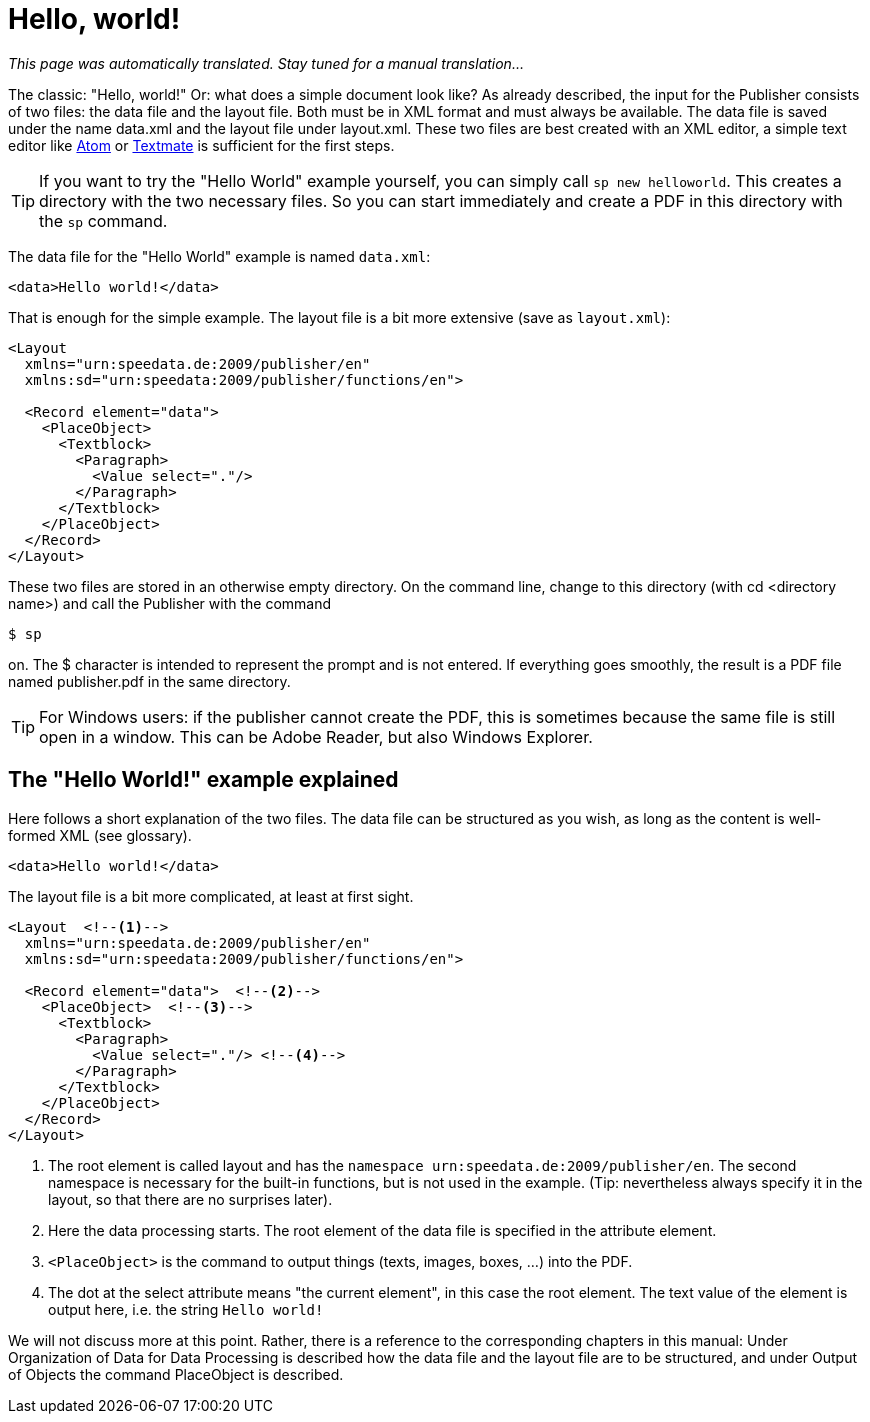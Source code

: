 
[[ch-helloworld]]
= Hello, world!


_This page was automatically translated. Stay tuned for a manual translation..._


The classic: "Hello, world!" Or: what does a simple document look like? As already described, the input for the Publisher consists of two files: the data file and the layout file. Both must be in XML format and must always be available. The data file is saved under the name data.xml and the layout file under layout.xml. These two files are best created with an XML editor, a simple text editor like  https://atom.io/[Atom] or https://macromates.com/[Textmate] is sufficient for the first steps.

TIP: If you want to try the "Hello World" example yourself, you can simply call `sp new helloworld`. This creates a directory with the two necessary files. So you can start immediately and create a PDF in this directory with the `sp` command.

The data file for the "Hello World" example is named `data.xml`:

[source, xml]
-------------------------------------------------------------------------------
<data>Hello world!</data>
-------------------------------------------------------------------------------

That is enough for the simple example. The layout file is a bit more extensive (save as `layout.xml`):

[source, xml]
-------------------------------------------------------------------------------
<Layout
  xmlns="urn:speedata.de:2009/publisher/en"
  xmlns:sd="urn:speedata:2009/publisher/functions/en">

  <Record element="data">
    <PlaceObject>
      <Textblock>
        <Paragraph>
          <Value select="."/>
        </Paragraph>
      </Textblock>
    </PlaceObject>
  </Record>
</Layout>
-------------------------------------------------------------------------------

These two files are stored in an otherwise empty directory. On the command line, change to this directory (with cd <directory name>) and call the Publisher with the command

[source,shell,subs="verbatim,quotes"]
-------------------------------------------------------------------------------
$ sp
-------------------------------------------------------------------------------

on. The $ character is intended to represent the prompt and is not entered. If everything goes smoothly, the result is a PDF file named publisher.pdf in the same directory.

TIP: For Windows users: if the publisher cannot create the PDF, this is sometimes because the same file is still open in a window. This can be Adobe Reader, but also Windows Explorer.

[[ch-helloworld-explained]]
== The "Hello World!" example explained

Here follows a short explanation of the two files. The data file can be structured as you wish, as long as the content is well-formed XML (see glossary).

[source, xml]
-------------------------------------------------------------------------------
<data>Hello world!</data>
-------------------------------------------------------------------------------

The layout file is a bit more complicated, at least at first sight.

[source, xml]
-------------------------------------------------------------------------------
<Layout  <!--1-->
  xmlns="urn:speedata.de:2009/publisher/en"
  xmlns:sd="urn:speedata:2009/publisher/functions/en">

  <Record element="data">  <!--2-->
    <PlaceObject>  <!--3-->
      <Textblock>
        <Paragraph>
          <Value select="."/> <!--4-->
        </Paragraph>
      </Textblock>
    </PlaceObject>
  </Record>
</Layout>
-------------------------------------------------------------------------------

<1> The root element is called layout and has the `namespace urn:speedata.de:2009/publisher/en`. The second namespace is necessary for the built-in functions, but is not used in the example. (Tip: nevertheless always specify it in the layout, so that there are no surprises later).
<2> Here the data processing starts. The root element of the data file is specified in the attribute element.
<3> `<PlaceObject>` is the command to output things (texts, images, boxes, ...) into the PDF.
<4> The dot at the select attribute means "the current element", in this case the root element. The text value of the element is output here, i.e. the string `Hello world!`

We will not discuss more at this point. Rather, there is a reference to the corresponding chapters in this manual: Under Organization of Data for Data Processing is described how the data file and the layout file are to be structured, and under Output of Objects the command PlaceObject is described.